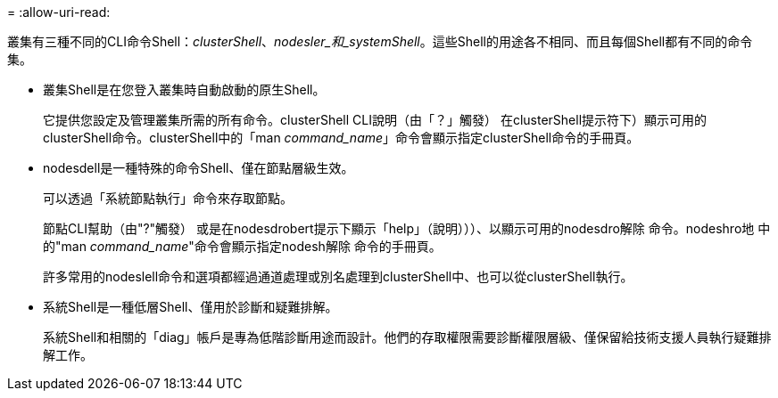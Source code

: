 = 
:allow-uri-read: 


[role="lead"]
叢集有三種不同的CLI命令Shell：_clusterShell_、_nodesler_和_systemShell_。這些Shell的用途各不相同、而且每個Shell都有不同的命令集。

* 叢集Shell是在您登入叢集時自動啟動的原生Shell。
+
它提供您設定及管理叢集所需的所有命令。clusterShell CLI說明（由「？」觸發） 在clusterShell提示符下）顯示可用的clusterShell命令。clusterShell中的「man _command_name_」命令會顯示指定clusterShell命令的手冊頁。

* nodesdell是一種特殊的命令Shell、僅在節點層級生效。
+
可以透過「系統節點執行」命令來存取節點。

+
節點CLI幫助（由"?"觸發） 或是在nodesdrobert提示下顯示「help」（說明）））、以顯示可用的nodesdro解除 命令。nodeshro地 中的"man _command_name_"命令會顯示指定nodesh解除 命令的手冊頁。

+
許多常用的nodeslell命令和選項都經過通道處理或別名處理到clusterShell中、也可以從clusterShell執行。

* 系統Shell是一種低層Shell、僅用於診斷和疑難排解。
+
系統Shell和相關的「diag」帳戶是專為低階診斷用途而設計。他們的存取權限需要診斷權限層級、僅保留給技術支援人員執行疑難排解工作。


